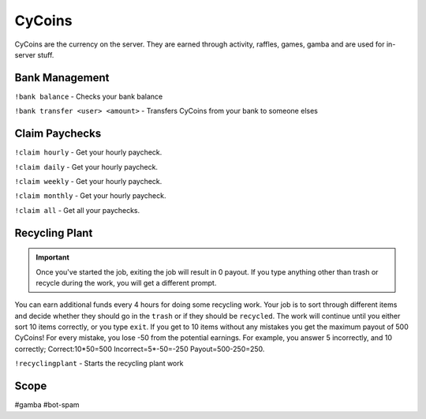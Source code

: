 ===============
CyCoins
===============
CyCoins are the currency on the server. They are earned through activity, raffles, games, gamba and are used for in-server stuff. 

------------
Bank Management
------------
``!bank balance`` - Checks your bank balance

``!bank transfer <user> <amount>`` - Transfers CyCoins from your bank to someone elses

------------
Claim Paychecks
------------
``!claim hourly`` - Get your hourly paycheck.

``!claim daily`` - Get your hourly paycheck.

``!claim weekly`` - Get your hourly paycheck.

``!claim monthly`` - Get your hourly paycheck.

``!claim all`` - Get all your paychecks.

------------
Recycling Plant
------------
.. important:: Once you've started the job, exiting the job will result in 0 payout. If you type anything other than trash or recycle during the work, you will get a different prompt. 

You can earn additional funds every 4 hours for doing some recycling work. Your job is to sort through different items and decide whether they should go in the ``trash`` or if they should be ``recycled``. The work will continue until you either sort 10 items correctly, or you type ``exit``. If you get to 10 items without any mistakes you get the maximum payout of 500 CyCoins! For every mistake, you lose -50 from the potential earnings. For example, you answer 5 incorrectly, and 10 correctly; Correct:10\*50=500 Incorrect=5\*-50=-250 Payout=500-250=250.

``!recyclingplant`` - Starts the recycling plant work

------------
Scope
------------
#gamba
#bot-spam